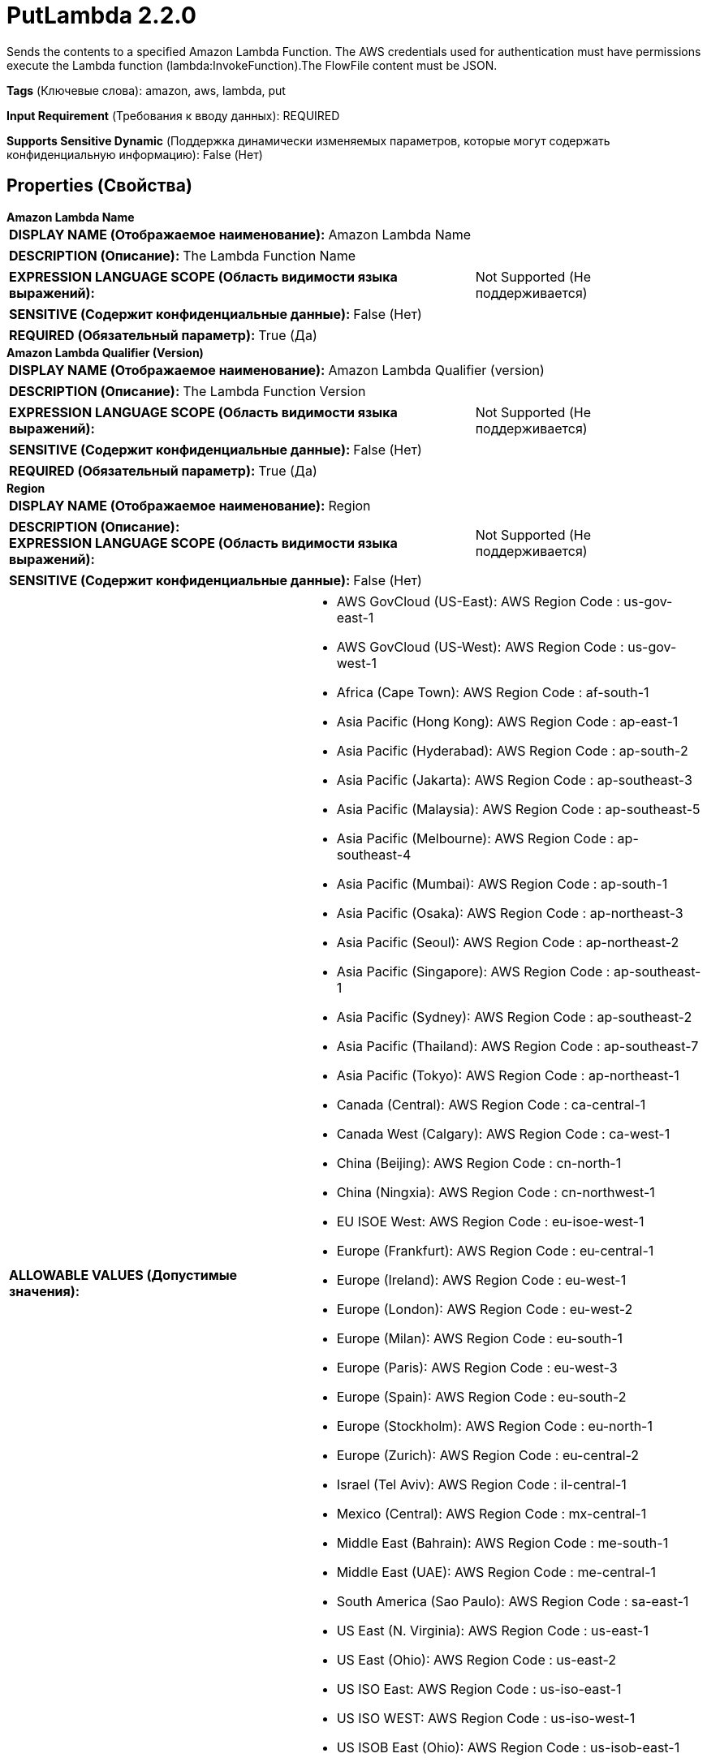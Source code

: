 = PutLambda 2.2.0

Sends the contents to a specified Amazon Lambda Function. The AWS credentials used for authentication must have permissions execute the Lambda function (lambda:InvokeFunction).The FlowFile content must be JSON.

[horizontal]
*Tags* (Ключевые слова):
amazon, aws, lambda, put
[horizontal]
*Input Requirement* (Требования к вводу данных):
REQUIRED
[horizontal]
*Supports Sensitive Dynamic* (Поддержка динамически изменяемых параметров, которые могут содержать конфиденциальную информацию):
 False (Нет) 



== Properties (Свойства)


.*Amazon Lambda Name*
************************************************
[horizontal]
*DISPLAY NAME (Отображаемое наименование):*:: Amazon Lambda Name

[horizontal]
*DESCRIPTION (Описание):*:: The Lambda Function Name


[horizontal]
*EXPRESSION LANGUAGE SCOPE (Область видимости языка выражений):*:: Not Supported (Не поддерживается)
[horizontal]
*SENSITIVE (Содержит конфиденциальные данные):*::  False (Нет) 

[horizontal]
*REQUIRED (Обязательный параметр):*::  True (Да) 
************************************************
.*Amazon Lambda Qualifier (Version)*
************************************************
[horizontal]
*DISPLAY NAME (Отображаемое наименование):*:: Amazon Lambda Qualifier (version)

[horizontal]
*DESCRIPTION (Описание):*:: The Lambda Function Version


[horizontal]
*EXPRESSION LANGUAGE SCOPE (Область видимости языка выражений):*:: Not Supported (Не поддерживается)
[horizontal]
*SENSITIVE (Содержит конфиденциальные данные):*::  False (Нет) 

[horizontal]
*REQUIRED (Обязательный параметр):*::  True (Да) 
************************************************
.*Region*
************************************************
[horizontal]
*DISPLAY NAME (Отображаемое наименование):*:: Region

[horizontal]
*DESCRIPTION (Описание):*:: 


[horizontal]
*EXPRESSION LANGUAGE SCOPE (Область видимости языка выражений):*:: Not Supported (Не поддерживается)
[horizontal]
*SENSITIVE (Содержит конфиденциальные данные):*::  False (Нет) 

[horizontal]
*ALLOWABLE VALUES (Допустимые значения):*::

* AWS GovCloud (US-East): AWS Region Code : us-gov-east-1 

* AWS GovCloud (US-West): AWS Region Code : us-gov-west-1 

* Africa (Cape Town): AWS Region Code : af-south-1 

* Asia Pacific (Hong Kong): AWS Region Code : ap-east-1 

* Asia Pacific (Hyderabad): AWS Region Code : ap-south-2 

* Asia Pacific (Jakarta): AWS Region Code : ap-southeast-3 

* Asia Pacific (Malaysia): AWS Region Code : ap-southeast-5 

* Asia Pacific (Melbourne): AWS Region Code : ap-southeast-4 

* Asia Pacific (Mumbai): AWS Region Code : ap-south-1 

* Asia Pacific (Osaka): AWS Region Code : ap-northeast-3 

* Asia Pacific (Seoul): AWS Region Code : ap-northeast-2 

* Asia Pacific (Singapore): AWS Region Code : ap-southeast-1 

* Asia Pacific (Sydney): AWS Region Code : ap-southeast-2 

* Asia Pacific (Thailand): AWS Region Code : ap-southeast-7 

* Asia Pacific (Tokyo): AWS Region Code : ap-northeast-1 

* Canada (Central): AWS Region Code : ca-central-1 

* Canada West (Calgary): AWS Region Code : ca-west-1 

* China (Beijing): AWS Region Code : cn-north-1 

* China (Ningxia): AWS Region Code : cn-northwest-1 

* EU ISOE West: AWS Region Code : eu-isoe-west-1 

* Europe (Frankfurt): AWS Region Code : eu-central-1 

* Europe (Ireland): AWS Region Code : eu-west-1 

* Europe (London): AWS Region Code : eu-west-2 

* Europe (Milan): AWS Region Code : eu-south-1 

* Europe (Paris): AWS Region Code : eu-west-3 

* Europe (Spain): AWS Region Code : eu-south-2 

* Europe (Stockholm): AWS Region Code : eu-north-1 

* Europe (Zurich): AWS Region Code : eu-central-2 

* Israel (Tel Aviv): AWS Region Code : il-central-1 

* Mexico (Central): AWS Region Code : mx-central-1 

* Middle East (Bahrain): AWS Region Code : me-south-1 

* Middle East (UAE): AWS Region Code : me-central-1 

* South America (Sao Paulo): AWS Region Code : sa-east-1 

* US East (N. Virginia): AWS Region Code : us-east-1 

* US East (Ohio): AWS Region Code : us-east-2 

* US ISO East: AWS Region Code : us-iso-east-1 

* US ISO WEST: AWS Region Code : us-iso-west-1 

* US ISOB East (Ohio): AWS Region Code : us-isob-east-1 

* US West (N. California): AWS Region Code : us-west-1 

* US West (Oregon): AWS Region Code : us-west-2 

* aws-cn-global: AWS Region Code : aws-cn-global 

* aws-global: AWS Region Code : aws-global 

* aws-iso-b-global: AWS Region Code : aws-iso-b-global 

* aws-iso-global: AWS Region Code : aws-iso-global 

* aws-us-gov-global: AWS Region Code : aws-us-gov-global 


[horizontal]
*REQUIRED (Обязательный параметр):*::  True (Да) 
************************************************
.*Aws Credentials Provider Service*
************************************************
[horizontal]
*DISPLAY NAME (Отображаемое наименование):*:: AWS Credentials Provider Service

[horizontal]
*DESCRIPTION (Описание):*:: The Controller Service that is used to obtain AWS credentials provider


[horizontal]
*EXPRESSION LANGUAGE SCOPE (Область видимости языка выражений):*:: Not Supported (Не поддерживается)
[horizontal]
*SENSITIVE (Содержит конфиденциальные данные):*::  False (Нет) 

[horizontal]
*REQUIRED (Обязательный параметр):*::  True (Да) 
************************************************
.*Communications Timeout*
************************************************
[horizontal]
*DISPLAY NAME (Отображаемое наименование):*:: Communications Timeout

[horizontal]
*DESCRIPTION (Описание):*:: 


[horizontal]
*EXPRESSION LANGUAGE SCOPE (Область видимости языка выражений):*:: Not Supported (Не поддерживается)
[horizontal]
*SENSITIVE (Содержит конфиденциальные данные):*::  False (Нет) 

[horizontal]
*REQUIRED (Обязательный параметр):*::  True (Да) 
************************************************
.Proxy-Configuration-Service
************************************************
[horizontal]
*DISPLAY NAME (Отображаемое наименование):*:: Proxy Configuration Service

[horizontal]
*DESCRIPTION (Описание):*:: Specifies the Proxy Configuration Controller Service to proxy network requests. Supported proxies: HTTP + AuthN


[horizontal]
*EXPRESSION LANGUAGE SCOPE (Область видимости языка выражений):*:: Not Supported (Не поддерживается)
[horizontal]
*SENSITIVE (Содержит конфиденциальные данные):*::  False (Нет) 

[horizontal]
*REQUIRED (Обязательный параметр):*::  False (Нет) 
************************************************
.Endpoint Override Url
************************************************
[horizontal]
*DISPLAY NAME (Отображаемое наименование):*:: Endpoint Override URL

[horizontal]
*DESCRIPTION (Описание):*:: Endpoint URL to use instead of the AWS default including scheme, host, port, and path. The AWS libraries select an endpoint URL based on the AWS region, but this property overrides the selected endpoint URL, allowing use with other S3-compatible endpoints.


[horizontal]
*EXPRESSION LANGUAGE SCOPE (Область видимости языка выражений):*:: Environment variables defined at JVM level and system properties (Переменные окружения, определенные на уровне JVM и системных свойств)
[horizontal]
*SENSITIVE (Содержит конфиденциальные данные):*::  False (Нет) 

[horizontal]
*REQUIRED (Обязательный параметр):*::  False (Нет) 
************************************************










=== Relationships (Связи)

[cols="1a,2a",options="header",]
|===
|Наименование |Описание

|`success`
|FlowFiles are routed to success relationship

|`failure`
|FlowFiles are routed to failure relationship

|===





=== Writes Attributes (Записываемые атрибуты)

[cols="1a,2a",options="header",]
|===
|Наименование |Описание

|`aws.lambda.result.function.error`
|Function error message in result on posting message to AWS Lambda

|`aws.lambda.result.status.code`
|Status code in the result for the message when posting to AWS Lambda

|`aws.lambda.result.payload`
|Payload in the result from AWS Lambda

|`aws.lambda.result.log`
|Log in the result of the message posted to Lambda

|`aws.lambda.exception.message`
|Exception message on invoking from AWS Lambda

|`aws.lambda.exception.cause`
|Exception cause on invoking from AWS Lambda

|`aws.lambda.exception.error.code`
|Exception error code on invoking from AWS Lambda

|`aws.lambda.exception.request.id`
|Exception request id on invoking from AWS Lambda

|`aws.lambda.exception.status.code`
|Exception status code on invoking from AWS Lambda

|===







